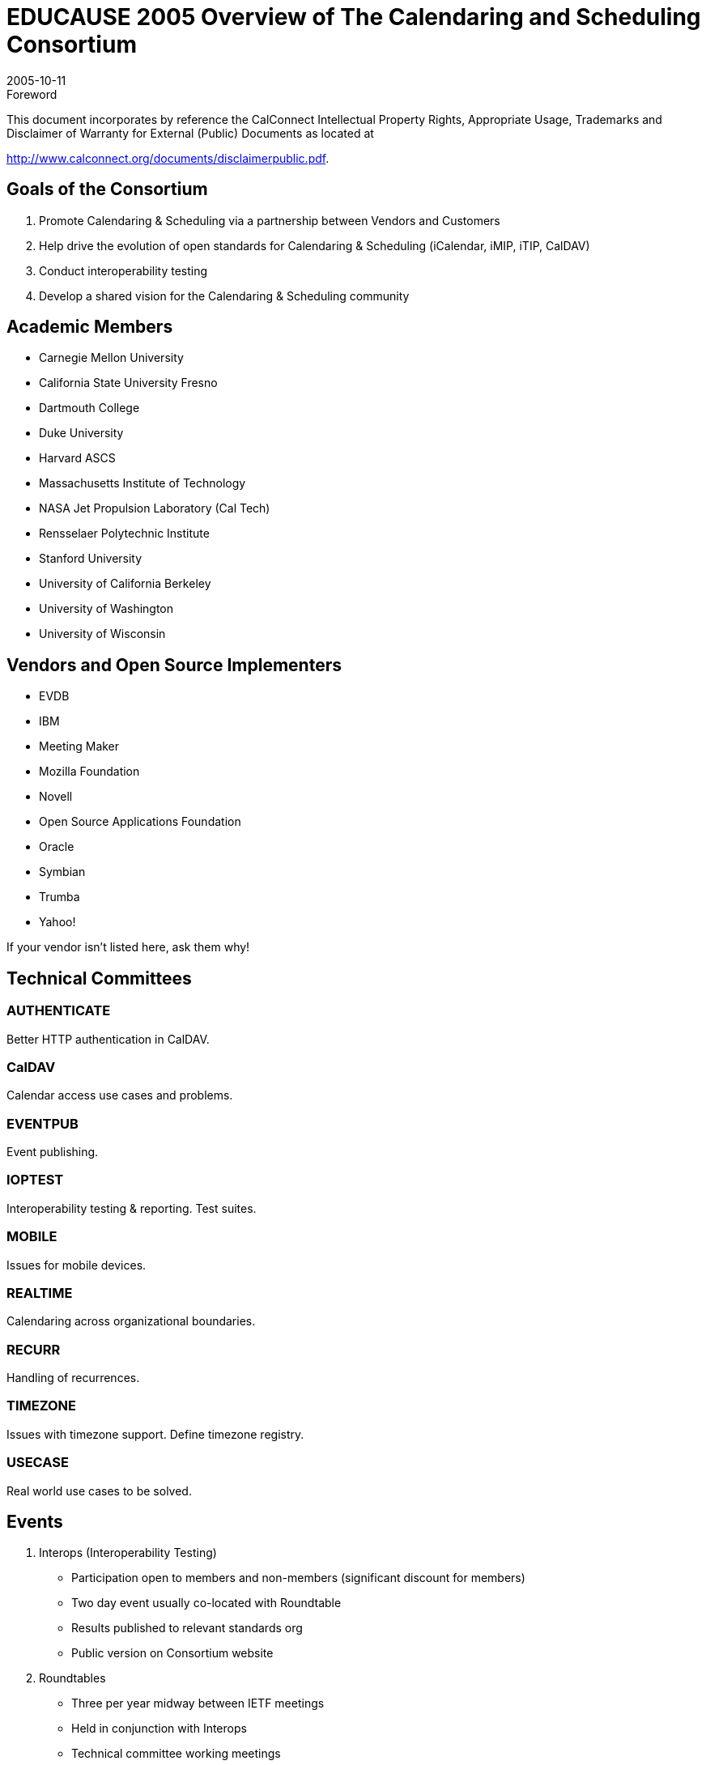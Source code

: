 = EDUCAUSE 2005 Overview of The Calendaring and Scheduling Consortium
:docnumber: 0509
:copyright-year: 2005
:copyright-holder: The Calendaring and Scheduling Consortium
:language: en
:doctype: administrative
:edition: 1
:status: published
:revdate: 2005-10-11
:published-date: 2005-10-11
:technical-committee: CALCONNECT
:mn-document-class: cc
:mn-output-extensions: xml,html,pdf,rxl
:local-cache-only:
:data-uri-image:

.Foreword

This document incorporates by reference the CalConnect Intellectual Property Rights, Appropriate Usage, Trademarks
and Disclaimer of Warranty for External (Public) Documents as located at

http://www.calconnect.org/documents/disclaimerpublic.pdf.

== Goals of the Consortium

. Promote Calendaring & Scheduling via a
partnership between Vendors and
Customers
. Help drive the evolution of open standards
for Calendaring & Scheduling (iCalendar,
iMIP, iTIP, CalDAV)
. Conduct interoperability testing
. Develop a shared vision for the Calendaring
& Scheduling community

== Academic Members

* Carnegie Mellon University
* California State University Fresno
* Dartmouth College
* Duke University
* Harvard ASCS
* Massachusetts Institute of Technology
* NASA Jet Propulsion Laboratory (Cal Tech)
* Rensselaer Polytechnic Institute
* Stanford University
* University of California Berkeley
* University of Washington
* University of Wisconsin

== Vendors and Open Source Implementers

* EVDB
* IBM
* Meeting Maker
* Mozilla Foundation
* Novell
* Open Source Applications Foundation
* Oracle
* Symbian
* Trumba
* Yahoo!

If your vendor isn't listed here, ask them why!

== Technical Committees

=== AUTHENTICATE

Better HTTP
authentication
in CalDAV.

=== CalDAV

Calendar access
use cases and
problems.

=== EVENTPUB

Event
publishing.

=== IOPTEST

Interoperability
testing &
reporting.
Test suites.

=== MOBILE

Issues for
mobile devices.

=== REALTIME

Calendaring
across
organizational
boundaries.

=== RECURR

Handling of
recurrences.

=== TIMEZONE

Issues with
timezone
support. Define
timezone
registry.

=== USECASE

Real world use
cases to be
solved.

== Events

. Interops (Interoperability Testing)
** Participation open to members and non-members
(significant discount for members)
** Two day event usually co-located with Roundtable
** Results published to relevant standards org
** Public version on Consortium website
. Roundtables
** Three per year midway between IETF meetings
** Held in conjunction with Interops
** Technical committee working meetings
** Review and status of technical committees
** "All hands" plenary meeting of membership
** Consensus on direction, next steps of Consortium

== How to Get Involved

. Website: http://www.calconnect.org
. Contact us: info@calconnect.org
. Attend the next Roundtable as an observer: January 10-12, Provo, Utah
. Flyers with more information and business cards available at the front
. This presentation: http://www.calconnect.org/presentations/educause2005.ppt
